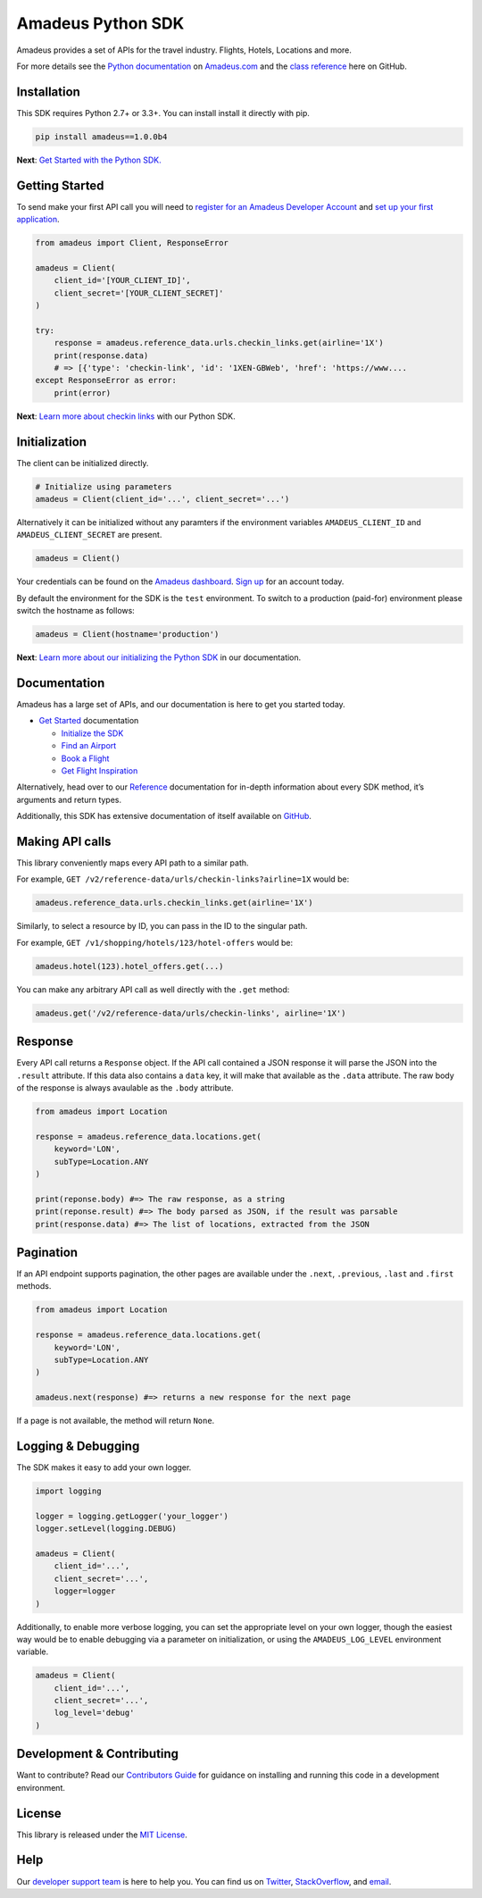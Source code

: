 Amadeus Python SDK
==================

|Module Version| |Build Status| |Maintainability| |Dependencies|
|Contact Support|

Amadeus provides a set of APIs for the travel industry. Flights, Hotels,
Locations and more.

For more details see the `Python
documentation <https://developer.amadeus.com/docs/python>`__ on
`Amadeus.com <https://developer.amadeus.com>`__ and the `class
reference <https://amadeus4dev.github.io/amadeus-python>`__ here on
GitHub.

Installation
------------

This SDK requires Python 2.7+ or 3.3+. You can install install it
directly with pip.

.. code:: sh

    pip install amadeus==1.0.0b4

**Next**: `Get Started with the Python
SDK. <https://developer.amadeus.com/docs/python/get_started/initialize>`__

Getting Started
---------------

To send make your first API call you will need to `register for an
Amadeus Developer Account <https://developer.amadeus.com/register>`__
and `set up your first
application <https://dashboard.developer.amadeus.com/applications>`__.

.. code:: py

    from amadeus import Client, ResponseError

    amadeus = Client(
        client_id='[YOUR_CLIENT_ID]',
        client_secret='[YOUR_CLIENT_SECRET]'
    )

    try:
        response = amadeus.reference_data.urls.checkin_links.get(airline='1X')
        print(response.data)
        # => [{'type': 'checkin-link', 'id': '1XEN-GBWeb', 'href': 'https://www....
    except ResponseError as error:
        print(error)

**Next**: `Learn more about checkin
links <https://developer.amadeus.com/docs/python/get_started/checkin_links>`__
with our Python SDK.

Initialization
--------------

The client can be initialized directly.

.. code:: py

    # Initialize using parameters
    amadeus = Client(client_id='...', client_secret='...')

Alternatively it can be initialized without any paramters if the
environment variables ``AMADEUS_CLIENT_ID`` and
``AMADEUS_CLIENT_SECRET`` are present.

.. code:: py

    amadeus = Client()

Your credentials can be found on the `Amadeus
dashboard <https://dashboard.developer.amadeus.com/client_ids>`__. `Sign
up <https://developer.amadeus.com/register>`__ for an account today.

By default the environment for the SDK is the ``test`` environment. To
switch to a production (paid-for) environment please switch the hostname
as follows:

.. code:: py

    amadeus = Client(hostname='production')

**Next**: `Learn more about our initializing the Python
SDK <https://developer.amadeus.com/docs/python/get_started_initialize>`__
in our documentation.

Documentation
-------------

Amadeus has a large set of APIs, and our documentation is here to get
you started today.

-  `Get
   Started <https://developer.amadeus.com/docs/python/get_started>`__
   documentation

   -  `Initialize the
      SDK <https://developer.amadeus.com/docs/python/get_started/initialize>`__
   -  `Find an
      Airport <https://developer.amadeus.com/docs/python/get_started/find_an_airport>`__
   -  `Book a
      Flight <https://developer.amadeus.com/docs/python/get_started/book_a_flight>`__
   -  `Get Flight
      Inspiration <https://developer.amadeus.com/docs/python/get_started/get_flight_inspiration>`__

Alternatively, head over to our
`Reference <https://developer.amadeus.com/docs/python/reference>`__
documentation for in-depth information about every SDK method, it’s
arguments and return types.

Additionally, this SDK has extensive documentation of itself available
on `GitHub <https://amadeus4dev.github.io/amadeus-python/>`__.

Making API calls
----------------

This library conveniently maps every API path to a similar path.

For example, ``GET /v2/reference-data/urls/checkin-links?airline=1X``
would be:

.. code:: py

    amadeus.reference_data.urls.checkin_links.get(airline='1X')

Similarly, to select a resource by ID, you can pass in the ID to the
singular path.

For example, ``GET /v1/shopping/hotels/123/hotel-offers`` would be:

.. code:: py

    amadeus.hotel(123).hotel_offers.get(...)

You can make any arbitrary API call as well directly with the ``.get``
method:

.. code:: py

    amadeus.get('/v2/reference-data/urls/checkin-links', airline='1X')

Response
--------

Every API call returns a ``Response`` object. If the API call contained
a JSON response it will parse the JSON into the ``.result`` attribute.
If this data also contains a ``data`` key, it will make that available
as the ``.data`` attribute. The raw body of the response is always
avaulable as the ``.body`` attribute.

.. code:: py

    from amadeus import Location

    response = amadeus.reference_data.locations.get(
        keyword='LON',
        subType=Location.ANY
    )

    print(reponse.body) #=> The raw response, as a string
    print(reponse.result) #=> The body parsed as JSON, if the result was parsable
    print(response.data) #=> The list of locations, extracted from the JSON

Pagination
----------

If an API endpoint supports pagination, the other pages are available
under the ``.next``, ``.previous``, ``.last`` and ``.first`` methods.

.. code:: py

    from amadeus import Location

    response = amadeus.reference_data.locations.get(
        keyword='LON',
        subType=Location.ANY
    )

    amadeus.next(response) #=> returns a new response for the next page

If a page is not available, the method will return ``None``.

Logging & Debugging
-------------------

The SDK makes it easy to add your own logger.

.. code:: py

    import logging

    logger = logging.getLogger('your_logger')
    logger.setLevel(logging.DEBUG)

    amadeus = Client(
        client_id='...',
        client_secret='...',
        logger=logger
    )

Additionally, to enable more verbose logging, you can set the
appropriate level on your own logger, though the easiest way would be to
enable debugging via a parameter on initialization, or using the
``AMADEUS_LOG_LEVEL`` environment variable.

.. code:: py

    amadeus = Client(
        client_id='...',
        client_secret='...',
        log_level='debug'
    )

Development & Contributing
--------------------------

Want to contribute? Read our `Contributors
Guide <.github/CONTRIBUTING.md>`__ for guidance on installing and
running this code in a development environment.

License
-------

This library is released under the `MIT License <LICENSE>`__.

Help
----

Our `developer support
team <https://developer.amadeus.com/developers>`__ is here to help you.
You can find us on `Twitter <#>`__, `StackOverflow <#>`__, and
`email <#>`__.

.. |Module Version| image:: https://badge.fury.io/py/amadeus.svg?v=1
   :target: https://pypi.org/project/amadeus/
.. |Build Status| image:: http://img.shields.io/travis/amadeus4dev/amadeus-python.svg
   :target: http://travis-ci.org/amadeus4dev/amadeus-python
.. |Maintainability| image:: https://api.codeclimate.com/v1/badges/c2e19cf9628d6f4aece2/maintainability
   :target: https://codeclimate.com/github/amadeus4dev/amadeus-python/maintainability
.. |Dependencies| image:: https://raw.githubusercontent.com/amadeus4dev/amadeus-python/master/.github/images/dependencies.svg?sanitize=true
   :target: ttps://badge.fury.io/py/amadeus
.. |Contact Support| image:: https://raw.githubusercontent.com/amadeus4dev/amadeus-python/master/.github/images/support.svg?sanitize=true
   :target: http://developer.amadeus.com/support
